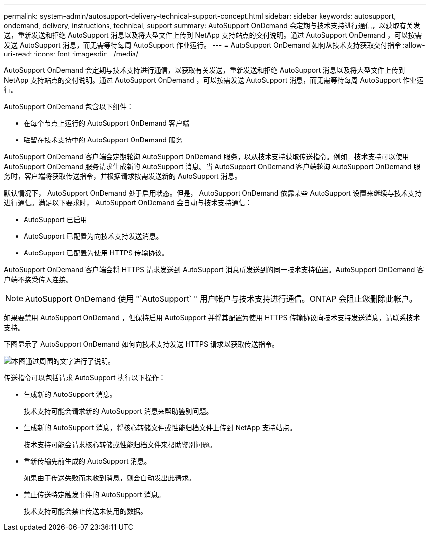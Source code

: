 ---
permalink: system-admin/autosupport-delivery-technical-support-concept.html 
sidebar: sidebar 
keywords: autosupport, ondemand, delivery, instructions, technical, support 
summary: AutoSupport OnDemand 会定期与技术支持进行通信，以获取有关发送，重新发送和拒绝 AutoSupport 消息以及将大型文件上传到 NetApp 支持站点的交付说明。通过 AutoSupport OnDemand ，可以按需发送 AutoSupport 消息，而无需等待每周 AutoSupport 作业运行。 
---
= AutoSupport OnDemand 如何从技术支持获取交付指令
:allow-uri-read: 
:icons: font
:imagesdir: ../media/


[role="lead"]
AutoSupport OnDemand 会定期与技术支持进行通信，以获取有关发送，重新发送和拒绝 AutoSupport 消息以及将大型文件上传到 NetApp 支持站点的交付说明。通过 AutoSupport OnDemand ，可以按需发送 AutoSupport 消息，而无需等待每周 AutoSupport 作业运行。

AutoSupport OnDemand 包含以下组件：

* 在每个节点上运行的 AutoSupport OnDemand 客户端
* 驻留在技术支持中的 AutoSupport OnDemand 服务


AutoSupport OnDemand 客户端会定期轮询 AutoSupport OnDemand 服务，以从技术支持获取传送指令。例如，技术支持可以使用 AutoSupport OnDemand 服务请求生成新的 AutoSupport 消息。当 AutoSupport OnDemand 客户端轮询 AutoSupport OnDemand 服务时，客户端将获取传送指令，并根据请求按需发送新的 AutoSupport 消息。

默认情况下， AutoSupport OnDemand 处于启用状态。但是， AutoSupport OnDemand 依靠某些 AutoSupport 设置来继续与技术支持进行通信。满足以下要求时， AutoSupport OnDemand 会自动与技术支持通信：

* AutoSupport 已启用
* AutoSupport 已配置为向技术支持发送消息。
* AutoSupport 已配置为使用 HTTPS 传输协议。


AutoSupport OnDemand 客户端会将 HTTPS 请求发送到 AutoSupport 消息所发送到的同一技术支持位置。AutoSupport OnDemand 客户端不接受传入连接。

[NOTE]
====
AutoSupport OnDemand 使用 "`AutoSupport` " 用户帐户与技术支持进行通信。ONTAP 会阻止您删除此帐户。

====
如果要禁用 AutoSupport OnDemand ，但保持启用 AutoSupport 并将其配置为使用 HTTPS 传输协议向技术支持发送消息，请联系技术支持。

下图显示了 AutoSupport OnDemand 如何向技术支持发送 HTTPS 请求以获取传送指令。

image::../media/autosupport-ondemand.gif[本图通过周围的文字进行了说明。]

传送指令可以包括请求 AutoSupport 执行以下操作：

* 生成新的 AutoSupport 消息。
+
技术支持可能会请求新的 AutoSupport 消息来帮助鉴别问题。

* 生成新的 AutoSupport 消息，将核心转储文件或性能归档文件上传到 NetApp 支持站点。
+
技术支持可能会请求核心转储或性能归档文件来帮助鉴别问题。

* 重新传输先前生成的 AutoSupport 消息。
+
如果由于传送失败而未收到消息，则会自动发出此请求。

* 禁止传送特定触发事件的 AutoSupport 消息。
+
技术支持可能会禁止传送未使用的数据。


